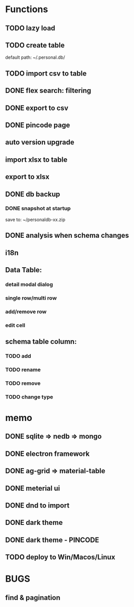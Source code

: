 # UI

*  Functions
** TODO lazy load
** TODO create table

default path: ~/.personal.db/

** TODO import csv to table

** DONE flex search: filtering
** DONE export to csv
** DONE pincode page
** auto version upgrade
** import xlsx to table
** export to xlsx
** DONE db backup
*** DONE snapshot at startup
 save to: ~/personaldb-xx.zip

** DONE analysis when schema changes
** i18n

** Data Table:
*** detail modal dialog
*** single row/multi row
*** add/remove row
*** edit cell

** schema table column:
*** TODO add
*** TODO rename
*** TODO remove
*** TODO change type

* memo
** DONE sqlite => nedb => mongo
** DONE electron framework
** DONE ag-grid => material-table
** DONE meterial ui
** DONE dnd to import
** DONE dark theme
** DONE dark theme - PINCODE
** TODO deploy to Win/Macos/Linux

* BUGS
** find & pagination
